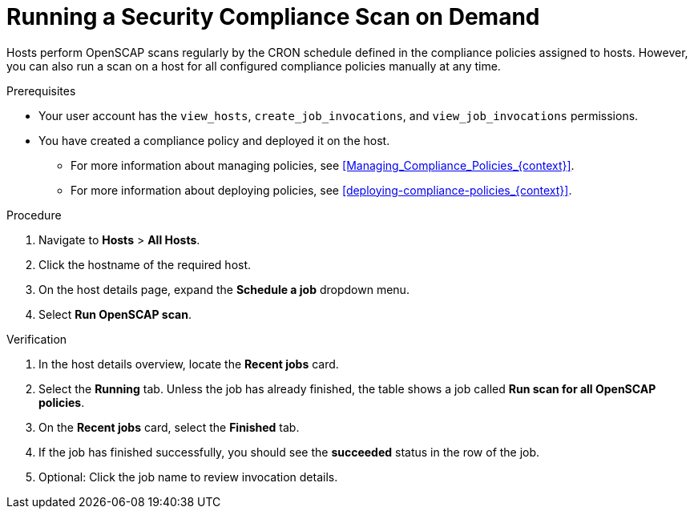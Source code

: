 [id="running-a-security-compliance-scan-on-demand_{context}"]
= Running a Security Compliance Scan on Demand

Hosts perform OpenSCAP scans regularly by the CRON schedule defined in the compliance policies assigned to hosts.
However, you can also run a scan on a host for all configured compliance policies manually at any time.

.Prerequisites
* Your user account has the `view_hosts`, `create_job_invocations`, and `view_job_invocations` permissions.
* You have created a compliance policy and deployed it on the host.
** For more information about managing policies, see xref:Managing_Compliance_Policies_{context}[].
** For more information about deploying policies, see xref:deploying-compliance-policies_{context}[].

.Procedure
. Navigate to *Hosts* > *All Hosts*.
. Click the hostname of the required host.
. On the host details page, expand the *Schedule a job* dropdown menu.
. Select *Run OpenSCAP scan*.

.Verification
. In the host details overview, locate the *Recent jobs* card.
. Select the *Running* tab.
Unless the job has already finished, the table shows a job called *Run scan for all OpenSCAP policies*.
. On the *Recent jobs* card, select the *Finished* tab.
. If the job has finished successfully, you should see the *succeeded* status in the row of the job.
. Optional: Click the job name to review invocation details.
